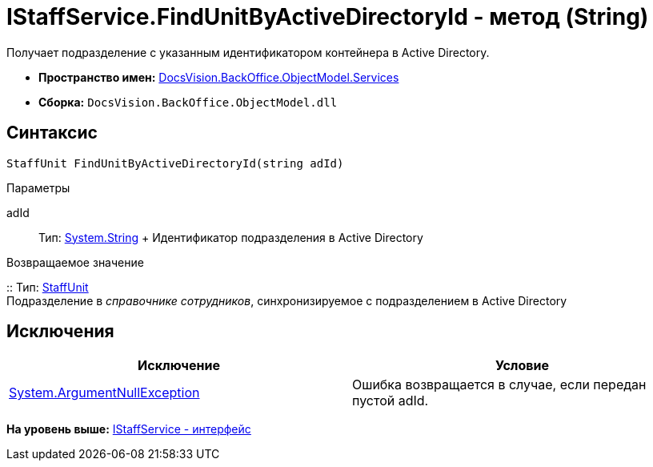 = IStaffService.FindUnitByActiveDirectoryId - метод (String)

Получает подразделение с указанным идентификатором контейнера в Active Directory.

* [.keyword]*Пространство имен:* xref:Services_NS.adoc[DocsVision.BackOffice.ObjectModel.Services]
* [.keyword]*Сборка:* [.ph .filepath]`DocsVision.BackOffice.ObjectModel.dll`

== Синтаксис

[source,pre,codeblock,language-csharp]
----
StaffUnit FindUnitByActiveDirectoryId(string adId)
----

Параметры

adId::
  Тип: http://msdn.microsoft.com/ru-ru/library/system.string.aspx[System.String]
  +
  Идентификатор подразделения в Active Directory

Возвращаемое значение

::
  Тип: xref:../StaffUnit_CL.adoc[StaffUnit]
  +
  Подразделение в [.dfn .term]_справочнике сотрудников_, синхронизируемое с подразделением в Active Directory

== Исключения

[cols=",",options="header",]
|===
|Исключение |Условие
|http://msdn.microsoft.com/ru-ru/library/system.argumentnullexception.aspx[System.ArgumentNullException] |Ошибка возвращается в случае, если передан пустой adId.
|===

*На уровень выше:* xref:../../../../../api/DocsVision/BackOffice/ObjectModel/Services/IStaffService_IN.adoc[IStaffService - интерфейс]
